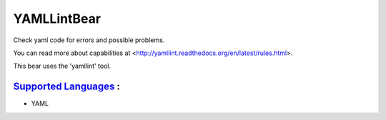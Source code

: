 **YAMLLintBear**
================

Check yaml code for errors and possible problems.

You can read more about capabilities at
<http://yamllint.readthedocs.org/en/latest/rules.html>.

This bear uses the 'yamllint' tool.

`Supported Languages <../README.rst>`_ :
-----

* YAML

